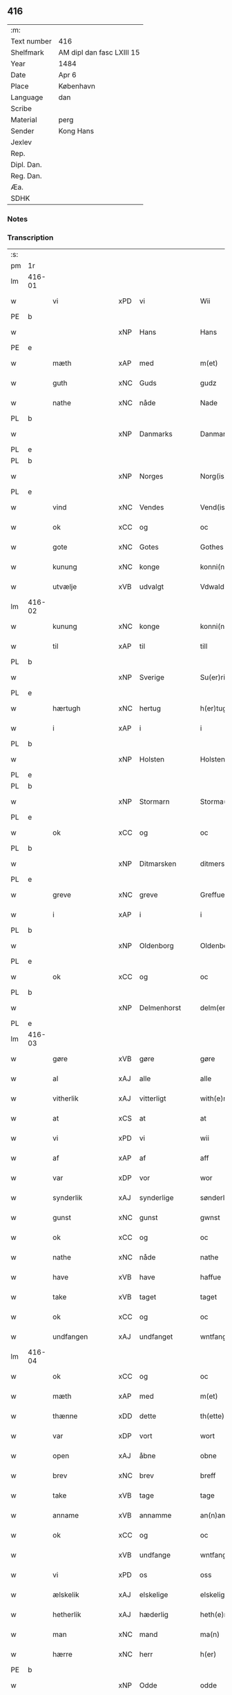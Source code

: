 ** 416
| :m:         |                           |
| Text number | 416                       |
| Shelfmark   | AM dipl dan fasc LXIII 15 |
| Year        | 1484                      |
| Date        | Apr 6                     |
| Place       | København                 |
| Language    | dan                       |
| Scribe      |                           |
| Material    | perg                      |
| Sender      | Kong Hans                 |
| Jexlev      |                           |
| Rep.        |                           |
| Dipl. Dan.  |                           |
| Reg. Dan.   |                           |
| Æa.         |                           |
| SDHK        |                           |

*** Notes


*** Transcription
| :s: |        |                  |                |   |   |                  |                  |   |   |   |   |     |   |   |    |        |
| pm  | 1r     |                  |                |   |   |                  |                  |   |   |   |   |     |   |   |    |        |
| lm  | 416-01 |                  |                |   |   |                  |                  |   |   |   |   |     |   |   |    |        |
| w   |        | vi               | xPD            | vi  |   | Wii              | Wii              |   |   |   |   | dan |   |   |    | 416-01 |
| PE  | b      |                  |                |   |   |                  |                  |   |   |   |   |     |   |   |    |        |
| w   |        |               | xNP            | Hans  |   | Hans             | Han             |   |   |   |   | dan |   |   |    | 416-01 |
| PE  | e      |                  |                |   |   |                  |                  |   |   |   |   |     |   |   |    |        |
| w   |        | mæth             | xAP            | med  |   | m(et)            | mꝫ               |   |   |   |   | dan |   |   |    | 416-01 |
| w   |        | guth             | xNC            | Guds  |   | gudz             | gudz             |   |   |   |   | dan |   |   |    | 416-01 |
| w   |        | nathe            | xNC            | nåde  |   | Nade             | Nade             |   |   |   |   | dan |   |   |    | 416-01 |
| PL  | b      |                  |                |   |   |                  |                  |   |   |   |   |     |   |   |    |        |
| w   |        |          | xNP            | Danmarks  |   | Danmarcks        | Danmaꝛck        |   |   |   |   | dan |   |   |    | 416-01 |
| PL  | e      |                  |                |   |   |                  |                  |   |   |   |   |     |   |   |    |        |
| PL  | b      |                  |                |   |   |                  |                  |   |   |   |   |     |   |   |    |        |
| w   |        |             | xNP            | Norges  |   | Norg(is)         | Noꝛgꝭ            |   |   |   |   | dan |   |   |    | 416-01 |
| PL  | e      |                  |                |   |   |                  |                  |   |   |   |   |     |   |   |    |        |
| w   |        | vind             | xNC            | Vendes  |   | Vend(is)         | Vendꝭ            |   |   |   |   | dan |   |   |    | 416-01 |
| w   |        | ok               | xCC            | og  |   | oc               | oc               |   |   |   |   | dan |   |   |    | 416-01 |
| w   |        | gote           | xNC            | Gotes  |   | Gothes           | Gothe           |   |   |   |   | dan |   |   |    | 416-01 |
| w   |        | kunung           | xNC            | konge  |   | konni(n)g        | konni̅g           |   |   |   |   | dan |   |   |    | 416-01 |
| w   |        | utvælje           | xVB            | udvalgt  |   | Vdwaldh          | Vdwaldh          |   |   |   |   | dan |   |   |    | 416-01 |
| lm  | 416-02 |                  |                |   |   |                  |                  |   |   |   |   |     |   |   |    |        |
| w   |        | kunung           | xNC            | konge  |   | konni(n)g        | konni̅g           |   |   |   |   | dan |   |   |    | 416-02 |
| w   |        | til              | xAP            | til  |   | till             | tıll             |   |   |   |   | dan |   |   |    | 416-02 |
| PL  | b      |                  |                |   |   |                  |                  |   |   |   |   |     |   |   |    |        |
| w   |        |            | xNP            | Sverige  |   | Su(er)rige       | uꝛıge          |   |   |   |   | dan |   |   |    | 416-02 |
| PL  | e      |                  |                |   |   |                  |                  |   |   |   |   |     |   |   |    |        |
| w   |        | hærtugh          | xNC            | hertug  |   | h(er)tug         | htug            |   |   |   |   | dan |   |   |    | 416-02 |
| w   |        | i                | xAP            | i  |   | i                | i                |   |   |   |   | dan |   |   |    | 416-02 |
| PL  | b      |                  |                |   |   |                  |                  |   |   |   |   |     |   |   |    |        |
| w   |        |            | xNP            | Holsten  |   | Holsten          | Holſten          |   |   |   |   | dan |   |   |    | 416-02 |
| PL  | e      |                  |                |   |   |                  |                  |   |   |   |   |     |   |   |    |        |
| PL  | b      |                  |                |   |   |                  |                  |   |   |   |   |     |   |   |    |        |
| w   |        |          | xNP            | Stormarn  |   | Storma(re)n      | toꝛman         |   |   |   |   | dan |   |   |    | 416-02 |
| PL  | e      |                  |                |   |   |                  |                  |   |   |   |   |     |   |   |    |        |
| w   |        | ok               | xCC            | og  |   | oc               | oc               |   |   |   |   | dan |   |   |    | 416-02 |
| PL  | b      |                  |                |   |   |                  |                  |   |   |   |   |     |   |   |    |        |
| w   |        |        | xNP            | Ditmarsken  |   | ditmersche(n)    | dıtmeꝛſche̅       |   |   |   |   | dan |   |   |    | 416-02 |
| PL  | e      |                  |                |   |   |                  |                  |   |   |   |   |     |   |   |    |        |
| w   |        | greve            | xNC            | greve  |   | Greffue          | Gꝛeffue          |   |   |   |   | dan |   |   |    | 416-02 |
| w   |        | i                | xAP            | i  |   | i                | i                |   |   |   |   | dan |   |   |    | 416-02 |
| PL  | b      |                  |                |   |   |                  |                  |   |   |   |   |     |   |   |    |        |
| w   |        |          | xNP            | Oldenborg  |   | Oldenborg        | Oldenboꝛg        |   |   |   |   | dan |   |   |    | 416-02 |
| PL  | e      |                  |                |   |   |                  |                  |   |   |   |   |     |   |   |    |        |
| w   |        | ok               | xCC            | og  |   | oc               | oc               |   |   |   |   | dan |   |   |    | 416-02 |
| PL  | b      |                  |                |   |   |                  |                  |   |   |   |   |     |   |   |    |        |
| w   |        |        | xNP            | Delmenhorst  |   | delm(en)horst    | delm̅horſt        |   |   |   |   | dan |   |   |    | 416-02 |
| PL  | e      |                  |                |   |   |                  |                  |   |   |   |   |     |   |   |    |        |
| lm  | 416-03 |                  |                |   |   |                  |                  |   |   |   |   |     |   |   |    |        |
| w   |        | gøre             | xVB            | gøre  |   | gøre             | gøꝛe             |   |   |   |   | dan |   |   |    | 416-03 |
| w   |        | al               | xAJ            | alle  |   | alle             | alle             |   |   |   |   | dan |   |   |    | 416-03 |
| w   |        | vitherlik        | xAJ            | vitterligt  |   | with(e)rligt     | wıthꝛlıgt       |   |   |   |   | dan |   |   |    | 416-03 |
| w   |        | at               | xCS            | at  |   | at               | at               |   |   |   |   | dan |   |   |    | 416-03 |
| w   |        | vi               | xPD            | vi  |   | wii              | wii              |   |   |   |   | dan |   |   |    | 416-03 |
| w   |        | af               | xAP            | af  |   | aff              | aff              |   |   |   |   | dan |   |   |    | 416-03 |
| w   |        | var             | xDP            | vor  |   | wor              | wor              |   |   |   |   | dan |   |   |    | 416-03 |
| w   |        | synderlik        | xAJ            | synderlige  |   | sønderlige       | ſønderlıge       |   |   |   |   | dan |   |   |    | 416-03 |
| w   |        | gunst            | xNC            | gunst  |   | gwnst            | gwnſt            |   |   |   |   | dan |   |   |    | 416-03 |
| w   |        | ok               | xCC            | og  |   | oc               | oc               |   |   |   |   | dan |   |   |    | 416-03 |
| w   |        | nathe            | xNC            | nåde  |   | nathe            | nathe            |   |   |   |   | dan |   |   |    | 416-03 |
| w   |        | have             | xVB            | have  |   | haffue           | haffue           |   |   |   |   | dan |   |   |    | 416-03 |
| w   |        | take             | xVB            | taget  |   | taget            | taget            |   |   |   |   | dan |   |   |    | 416-03 |
| w   |        | ok               | xCC            | og  |   | oc               | oc               |   |   |   |   | dan |   |   |    | 416-03 |
| w   |        | undfangen         | xAJ            | undfanget  |   | wntfanget        | wntfanget        |   |   |   |   | dan |   |   |    | 416-03 |
| lm  | 416-04 |                  |                |   |   |                  |                  |   |   |   |   |     |   |   |    |        |
| w   |        | ok               | xCC            | og  |   | oc               | oc               |   |   |   |   | dan |   |   |    | 416-04 |
| w   |        | mæth             | xAP            | med  |   | m(et)            | mꝫ               |   |   |   |   | dan |   |   |    | 416-04 |
| w   |        | thænne           | xDD            | dette  |   | th(ette)         | thꝫͤ              |   |   |   |   | dan |   |   |    | 416-04 |
| w   |        | var           | xDP            | vort  |   | wort             | woꝛt             |   |   |   |   | dan |   |   |    | 416-04 |
| w   |        | open             | xAJ            | åbne  |   | obne             | obne             |   |   |   |   | dan |   |   |    | 416-04 |
| w   |        | brev             | xNC            | brev  |   | breff            | bꝛeff            |   |   |   |   | dan |   |   |    | 416-04 |
| w   |        | take             | xVB            | tage  |   | tage             | tage             |   |   |   |   | dan |   |   |    | 416-04 |
| w   |        | anname           | xVB            | annamme  |   | an(n)ame         | ana̅me            |   |   |   |   | dan |   |   |    | 416-04 |
| w   |        | ok               | xCC            | og  |   | oc               | oc               |   |   |   |   | dan |   |   |    | 416-04 |
| w   |        |                | xVB            | undfange  |   | wntfange         | wntfange         |   |   |   |   | dan |   |   |    | 416-04 |
| w   |        | vi               | xPD            | os  |   | oss              | oſſ              |   |   |   |   | dan |   |   |    | 416-04 |
| w   |        | ælskelik         | xAJ            | elskelige  |   | elskelige        | elſkelıge        |   |   |   |   | dan |   |   |    | 416-04 |
| w   |        | hetherlik        | xAJ            | hæderlig  |   | heth(e)rlig      | hethꝛlıg        |   |   |   |   | dan |   |   |    | 416-04 |
| w   |        | man              | xNC            | mand  |   | ma(n)            | ma̅               |   |   |   |   | dan |   |   |    | 416-04 |
| w   |        | hærre            | xNC            | herr  |   | h(er)            | h               |   |   |   |   | dan |   |   |    | 416-04 |
| PE  | b      |                  |                |   |   |                  |                  |   |   |   |   |     |   |   |    |        |
| w   |        |               | xNP            | Odde  |   | odde             | odde             |   |   |   |   | dan |   |   |    | 416-04 |
| lm  | 416-05 |                  |                |   |   |                  |                  |   |   |   |   |     |   |   |    |        |
| w   |        |            | xNP            | Hansen  |   | hanss(øn)        | hanſ            |   |   |   |   | dan |   |   |    | 416-05 |
| PE  | e      |                  |                |   |   |                  |                  |   |   |   |   |     |   |   |    |        |
| w   |        | kantor           | xNC            | kantor  |   | cantor           | cantor           |   |   |   |   | dan |   |   |    | 416-05 |
| w   |        | i                | xAP            | i  |   | i                | i                |   |   |   |   | dan |   |   |    | 416-05 |
| PL  | b      |                  |                |   |   |                  |                  |   |   |   |   |     |   |   |    |        |
| w   |        |           | xNP            | Roskilde  |   | Roskilde         | Roſkılde         |   |   |   |   | dan |   |   |    | 416-05 |
| PL  | e      |                  |                |   |   |                  |                  |   |   |   |   |     |   |   |    |        |
| w   |        | han              | xPD            | hans  |   | hans             | han             |   |   |   |   | dan |   |   |    | 416-05 |
| w   |        | goths            | xNC            | gods  |   | gotz             | gotz             |   |   |   |   | dan |   |   |    | 416-05 |
| w   |        | røre         | xVB            | rørendes  |   | rør(e)nd(is)     | rørndꝭ          |   |   |   |   | dan |   |   |    | 416-05 |
| w   |        | ok               | xVB            | og  |   | oc               | oc               |   |   |   |   | dan |   |   |    | 416-05 |
| w   |        | røre        | xVB            | urørendes  |   | wrør(e)nd(is)    | wrørndꝭ         |   |   |   |   | dan |   |   |    | 416-05 |
| w   |        | ehva             | xPD            | ihvad  |   | ehwat            | ehwat            |   |   |   |   | dan |   |   |    | 416-05 |
| w   |        | thæn             | xPD            | det  |   | th(et)           | thꝫ              |   |   |   |   | dan |   |   |    | 416-05 |
| w   |        | hældst           | xAV            | helst  |   | helst            | helſt            |   |   |   |   | dan |   |   |    | 416-05 |helst
| w   |        | være             | xVB            | er  |   | er               | er               |   |   |   |   | dan |   |   |    | 416-05 |
| w   |        | æller            | xCC            | eller  |   | ell(e)r          | ellꝛ            |   |   |   |   | dan |   |   |    | 416-05 |
| w   |        | nævne            | xVB            | nævnes  |   | neffnes          | neffne          |   |   |   |   | dan |   |   |    | 416-05 |
| w   |        | kunne            | xVB            | kan  |   | kan              | ka              |   |   |   |   | dan |   |   |    | 416-05 |
| lm  | 416-06 |                  |                |   |   |                  |                  |   |   |   |   |     |   |   |    |        |
| w   |        | hjon             | xNC            | hjon  |   | hion             | hıo             |   |   |   |   | dan |   |   |    | 416-06 |
| w   |        | varthneth         | xNC            | vorned  |   | wortnede         | woꝛtnede         |   |   |   |   | dan |   |   |    | 416-06 |
| w   |        | ok               | xCC            | og  |   | oc               | oc               |   |   |   |   | dan |   |   |    | 416-06 |
| w   |        | thjanere         | xNC            | tjenere  |   | {thiener(e)}     | {thiener}       |   |   |   |   | dan |   |   |    | 416-06 |
| w   |        | ok               | xCC            | og  |   | Oc               | Oc               |   |   |   |   | dan |   |   |    | 416-06 |
| w   |        |            | XX            |   |   | 00{del(er)}      | 00{del̅}          |   |   |   |   | dan |   |   |    | 416-06 |
| w   |        | var             | xDP            | vore  |   | wore             | woꝛe             |   |   |   |   | dan |   |   |    | 416-06 |
| w   |        | ok               | xCC            | og  |   | oc               | oc               |   |   |   |   | dan |   |   |    | 416-06 |
| w   |        | krone            | xNC            | kronens  |   | krone(n)s        | krone̅           |   |   |   |   | dan |   |   |    | 416-06 |
| w   |        | kirkje           | xNC            | kirker  |   | kirker           | kırker           |   |   |   |   | dan |   |   |    | 416-06 |
| w   |        | ok               | xCC            | og  |   | oc               | oc               |   |   |   |   | dan |   |   |    | 416-06 |
| w   |        | goths            | xNC            | gods  |   | gotz             | gotz             |   |   |   |   | dan |   |   |    | 416-06 |
| w   |        | sum              | xRP            | som  |   | Som              | om              |   |   |   |   | dan |   |   |    | 416-06 |
| w   |        | ligje            | xVB            | ligger  |   | ligger           | lıgger           |   |   |   |   | dan |   |   |    | 416-06 |
| w   |        | til         | xAP            | til  |   | 00{till}00       | 00{till}00       |   |   |   |   | dan |   |   |    | 416-06 |
| lm  | 416-07 |                  |                |   |   |                  |                  |   |   |   |   |     |   |   |    |        |
| w   |        | var              | xDP            | vor  |   | wor              | wor              |   |   |   |   | dan |   |   |    | 416-07 |
| w   |        | kapel            | xNC            | kapel  |   | Capelle          | Capelle          |   |   |   |   | dan |   |   |    | 416-07 |
| w   |        | uti              | xAP            | udi  |   | vdi              | vdi              |   |   |   |   | dan |   |   |    | 416-07 |
| PL  | b      |                  |                |   |   |                  |                  |   |   |   |   |     |   |   |    |        |
| w   |        |           | xNP            | Roskilde  |   | roskilde         | roſkilde         |   |   |   |   | dan |   |   |    | 416-07 |
| PL  | e      |                  |                |   |   |                  |                  |   |   |   |   |     |   |   |    |        |
| w   |        | sum              | xRP            | som  |   | {som}            | {ſo}            |   |   |   |   | dan |   |   |    | 416-07 |
| w   |        |              | XX            |   |   | 00000            | 00000            |   |   |   |   | dan |   |   |    | 416-07 |
| w   |        |              | XX            |   |   | 00000            | 00000            |   |   |   |   | dan |   |   |    | 416-07 |
| w   |        | af               | xAP            | af  |   | aff              | aff              |   |   |   |   | dan |   |   |    | 416-07 |
| w   |        | vi               | xPD            | os  |   | oss              | oſſ              |   |   |   |   | dan |   |   |    | 416-07 |
| w   |        | uti              | xAV            | udi  |   | vdi              | vdi              |   |   |   |   | dan |   |   |    | 416-07 |
| w   |        | var             | xDP            | være  |   | wær(e)           | wær             |   |   |   |   | dan |   |   |    | 416-07 |
| w   |        | have             | xNC            | har  |   | haffu(er)        | haffu           |   |   |   |   | dan |   |   |    | 416-07 |
| w   |        | uti              | xAV            | udi  |   | vdi              | vdi              |   |   |   |   | dan |   |   |    | 416-07 |
| w   |        | var             | xDP            | vor  |   | wor              | wor              |   |   |   |   | dan |   |   |    | 416-07 |
| w   |        | kununglik       | xAJ            | kongelige  |   | konni(n)xlige    | konnı̅xlige       |   |   |   |   | dan |   |   |    | 416-07 |
| w   |        | frith            | xNC            | fred  |   | {friid}          | {friid}          |   |   |   |   | dan |   |   |    | 416-07 |
| lm  | 416-08 |                  |                |   |   |                  |                  |   |   |   |   |     |   |   |    |        |
| w   |        | hæghn             | xNC            | hegn  |   | {hegn}           | {hegn}           |   |   |   |   | dan |   |   |    | 416-08 |
| w   |        | værn             | xNC            | værn  |   | wern             | weꝛn             |   |   |   |   | dan |   |   |    | 416-08 |
| w   |        | ok               | xCC            | og  |   | oc               | oc               |   |   |   |   | dan |   |   |    | 416-08 |
| w   |        |        | xNC            | beskyttelse  |   | besk{yttelse}    | beſk{yttelse}    |   |   |   |   | dan |   |   |    | 416-08 |
| w   |        |            | XX            |   |   | 0000000          | 0000000          |   |   |   |   | dan |   |   |    | 416-08 |
| w   |        |             | XX            |   |   | 000000           | 000000           |   |   |   |   | dan |   |   |    | 416-08 |
| w   |        | at               | xIM            | at  |   | at               | at               |   |   |   |   | dan |   |   | =  | 416-08 |
| w   |        | forsvare         | xVB            | forsvare  |   | forswar(e)       | foꝛſwar         |   |   |   |   | dan |   |   | == | 416-08 |
| w   |        | ok               | xCC            | og  |   | oc               | oc               |   |   |   |   | dan |   |   |    | 416-08 |
| w   |        | fordaghthinge      | xVB            | fordagtinge  |   | fordeytinge      | fordeytinge      |   |   |   |   | dan |   |   |    | 416-08 |
| w   |        | til              | xAP            | til  |   | til              | til              |   |   |   |   | dan |   |   |    | 416-08 |
| w   |        | ræt              | xNC            | rette  |   | rette            | rette            |   |   |   |   | dan |   |   |    | 416-08 |
| w   |        | thæn             | xPD            | den  |   | {Th(e)n}         | {Thn}            |   |   |   |   | dan |   |   |    | 416-08 |
| w   |        |           | XX            |   |   | 00000{yw}0       | 00000{yw}0       |   |   |   |   | dan |   |   |    | 416-08 |
| lm  | 416-09 |                  |                |   |   |                  |                  |   |   |   |   |     |   |   |    |        |
| w   |        | vi               | xPD            | vi  |   | wii              | wii              |   |   |   |   | dan |   |   |    | 416-09 |
| w   |        | al               | xAJ            | alle  |   | alle             | alle             |   |   |   |   | dan |   |   |    | 416-09 |
| w   |        | ehva             | xPD            | ihvo  |   | ehwo             | ehwo             |   |   |   |   | dan |   |   |    | 416-09 |
| w   |        | thæn             | xPD            | de  |   | the              | the              |   |   |   |   | dan |   |   |    | 416-09 |
| w   |        | hældst           | xAV            | helst  |   | helst            | helſt            |   |   |   |   | dan |   |   |    | 416-09 |
| w   |        | være              | xVB            | ere  |   | {ær(e)}          | {ær}            |   |   |   |   | dan |   |   |    | 416-09 |
| w   |        | æller            | xCC            | eller  |   | {ell(e)r}        | {ellr}          |   |   |   |   | dan |   |   |    | 416-09 |
| w   |        |             | XX            |   |   | w0000            | w0000            |   |   |   |   | dan |   |   |    | 416-09 |
| w   |        | kunne            | xVB            | kunne  |   | kwnne            | kwnne            |   |   |   |   | dan |   |   |    | 416-09 |
| w   |        | ok               | xCC            | og  |   | oc               | oc               |   |   |   |   | dan |   |   |    | 416-09 |
| w   |        | særdeles         | xAV            | særdeles  |   | s(er)delis       | delı           |   |   |   |   | dan |   |   |    | 416-09 |
| w   |        | var             | xDP            | vore  |   | wore             | woꝛe             |   |   |   |   | dan |   |   |    | 416-09 |
| w   |        | foghet         | xNC            | foged  |   | foghethe         | foghethe         |   |   |   |   | dan |   |   |    | 416-09 |
| w   |        | ok               | xCC            | og  |   | oc               | oc               |   |   |   |   | dan |   |   |    | 416-09 |
| w   |        | æmbætesman        | xNC            | embedsmænd  |   | embetzme(n)      | embetzme̅         |   |   |   |   | dan |   |   |    | 416-09 |
| lm  | 416-10 |                  |                |   |   |                  |                  |   |   |   |   |     |   |   |    |        |
| w   |        | forskreven       | xAJ            | forskrevne  |   | forsc(re)ffne    | foꝛſcͤffne        |   |   |   |   | dan |   |   |    | 416-10 |
| w   |        | hærre            | xNC            | herr  |   | h(er)            | h               |   |   |   |   | dan |   |   |    | 416-10 |
| PE  | b      |                  |                |   |   |                  |                  |   |   |   |   |     |   |   |    |        |
| w   |        |               | xNP            | Odde  |   | odde             | odde             |   |   |   |   | dan |   |   |    | 416-10 |
| w   |        |            | xNP            | Hansen  |   | hanss(øn)        | hanſ            |   |   |   |   | dan |   |   |    | 416-10 |
| PE  | e      |                  |                |   |   |                  |                  |   |   |   |   |     |   |   |    |        |
| w   |        | upa              | xAP            | opå  |   | vpa              | vpa              |   |   |   |   | dan |   |   |    | 416-10 |
| w   |        | persone          | xNC            | person  |   | p(er)s{one}      | ꝑſ{one}          |   |   |   |   | dan |   |   |    | 416-10 |
| w   |        | goths            | xNC            | gods  |   | gotz             | gotz             |   |   |   |   | dan |   |   |    | 416-10 |
| w   |        | hjon             | xNC            | hjon  |   | hion             | hion             |   |   |   |   | dan |   |   |    | 416-10 |
| w   |        | varthneth         | xNC            | vorned  |   | wortnede         | woꝛtnede         |   |   |   |   | dan |   |   |    | 416-10 |
| w   |        | thjanere         | xNC            | tjenere  |   | thienere         | thieneꝛe         |   |   |   |   | dan |   |   |    | 416-10 |
| w   |        | æller            | xCC            | eller  |   | ell(e)r          | ellꝛ            |   |   |   |   | dan |   |   |    | 416-10 |
| w   |        | ok               | xAV            | og  |   | oc               | oc               |   |   |   |   | dan |   |   |    | 416-10 |
| w   |        | upa              | xAP            | opå  |   | vpa              | vpa              |   |   |   |   | dan |   |   |    | 416-10 |
| w   |        | forskreven       | xAJ            | forskrevne  |   | {for}sc(re)ffne  | {foꝛ}ſcͤffne      |   |   |   |   | dan |   |   |    | 416-10 |
| lm  | 416-11 |                  |                |   |   |                  |                  |   |   |   |   |     |   |   |    |        |
| w   |        | kirkje           | xNC            | kirker  |   | kirker           | kırker           |   |   |   |   | dan |   |   |    | 416-11 |
| w   |        | ok               | xCC            | og  |   | oc               | oc               |   |   |   |   | dan |   |   |    | 416-11 |
| w   |        | goths            | xNC            | gods  |   | gotz             | gotz             |   |   |   |   | dan |   |   |    | 416-11 |
| w   |        | sum              | xRP            | som  |   | so(m)            | ſo̅               |   |   |   |   | dan |   |   |    | 416-11 |
| w   |        | ligje            | xVB            | ligger  |   | ligg(er)         | lıgg            |   |   |   |   | dan |   |   |    | 416-11 |
| w   |        | til              | xAP            | til  |   | till             | till             |   |   |   |   | dan |   |   |    | 416-11 |
| w   |        | fornævnd         | xAJ            | fornævnte  |   | for(nefnde)      | foꝛᷠͤ              |   |   |   |   | dan |   |   |    | 416-11 |
| w   |        | var              | xDP            | vor  |   | wor              | wor              |   |   |   |   | dan |   |   |    | 416-11 |
| w   |        | kapel            | xNC            | kapel  |   | Capelle          | Capelle          |   |   |   |   | dan |   |   |    | 416-11 |
| w   |        | hær+i+mot          | xAV            | herimod  |   | h(er) amod       | h amod          |   |   |   |   | dan |   |   |    | 416-11 |
| w   |        | æller            | xCC            | eller  |   | ell(e)r          | ellꝛ            |   |   |   |   | dan |   |   |    | 416-11 |
| w   |        | uti              | xAV            | udi  |   | vdi              | vdi              |   |   |   |   | dan |   |   |    | 416-11 |
| w   |        | at               | xIM            | at  |   | at               | at               |   |   |   |   | dan |   |   | =  | 416-11 |
| w   |        | hindre           | xVB            | hindre  |   | hindre           | hındꝛe           |   |   |   |   | dan |   |   | == | 416-11 |
| w   |        | æller            | xCC            | eller  |   | eller            | eller            |   |   |   |   | dan |   |   |    | 416-11 |
| lm  | 416-12 |                  |                |   |   |                  |                  |   |   |   |   |     |   |   |    |        |
| w   |        | hinder           | xNC            | hindre  |   | hindre           | hındꝛe           |   |   |   |   | dan |   |   |    | 416-12 |
| w   |        | late             | xVB            | lade  |   | lade             | lade             |   |   |   |   | dan |   |   |    | 416-12 |
| w   |        | møte            | xVB            | møde  |   | møde             | møde             |   |   |   |   | dan |   |   |    | 416-12 |
| w   |        | umake            | xAJ            | umage  |   | vmage            | vmage            |   |   |   |   | dan |   |   |    | 416-12 |
| w   |        | plats          | xNC            | pladse  |   | platzse          | platzſe          |   |   |   |   | dan |   |   |    | 416-12 |
| w   |        | dele             | xVB            | dele  |   | dele             | dele             |   |   |   |   | dan |   |   |    | 416-12 |
| w   |        | uforrætte        | xVB            | uforrette  |   | uforr(e)tte      | uforrtte        |   |   |   |   | dan |   |   |    | 416-12 |
| w   |        | æller            | xCC            | eller  |   | ell(e)r          | ellꝛ            |   |   |   |   | dan |   |   |    | 416-12 |
| w   |        | noker            | xPD            | noget  |   | noget            | noget            |   |   |   |   | dan |   |   |    | 416-12 |
| w   |        | at               | xIM            | at  |   | at               | at               |   |   |   |   | dan |   |   | =  | 416-12 |
| w   |        | bevare           | xVB            | bevare  |   | bewar(e)         | bewar           |   |   |   |   | dan |   |   | == | 416-12 |
| w   |        | sik           | xPD            | sig  |   | sigh             | ſıgh             |   |   |   |   | dan |   |   |    | 416-12 |
| w   |        | mæth             | xAP            | med  |   | m(et)            | mꝫ               |   |   |   |   | dan |   |   |    | 416-12 |
| w   |        | forskreven       | xAJ            | forskrevne  |   | forsc(re)ffne    | foꝛſcͤffne        |   |   |   |   | dan |   |   |    | 416-12 |
| lm  | 416-13 |                  |                |   |   |                  |                  |   |   |   |   |     |   |   |    |        |
| w   |        | kirkje           | xNC            | kirker  |   | kirker           | kırker           |   |   |   |   | dan |   |   |    | 416-13 |
| w   |        | goths            | xNC            | gods  |   | gotz             | gotz             |   |   |   |   | dan |   |   |    | 416-13 |
| w   |        | æller            | xCC            | eller  |   | ell(e)r          | ellꝛ            |   |   |   |   | dan |   |   |    | 416-13 |
| w   |        | thjanere         | xNC            | tjenere  |   | thienere         | thıeneꝛe         |   |   |   |   | dan |   |   |    | 416-13 |
| w   |        | sum              | xRP            | som  |   | som              | ſo              |   |   |   |   | dan |   |   |    | 416-13 |
| w   |        | han              | xPD            | ham  |   | ha(n)nu(m)       | ha̅nu̅             |   |   |   |   | dan |   |   |    | 416-13 |
| w   |        | tilhøre          | xVB            | tilhører  |   | tilhør(e)r       | tılhørr         |   |   |   |   | dan |   |   |    | 416-13 |
| w   |        | uti              | xAP            | udi  |   | vdi              | vdi              |   |   |   |   | dan |   |   |    | 416-13 |
| w   |        | noker            | xPD            | nogen  |   | nog(er)          | nog             |   |   |   |   | dan |   |   |    | 416-13 |
| w   |        | mate             | xNC            | måde  |   | made             | made             |   |   |   |   | dan |   |   |    | 416-13 |
| w   |        | under            | xAP            | under  |   | wnder            | wnder            |   |   |   |   | dan |   |   |    | 416-13 |
| w   |        | var             | xDP            | vor  |   | wor              | wor              |   |   |   |   | dan |   |   |    | 416-13 |
| w   |        | kununglik       | xAJ            | kongelige  |   | konni(n)xlige    | konnı̅xlıge       |   |   |   |   | dan |   |   |    | 416-13 |
| lm  | 416-14 |                  |                |   |   |                  |                  |   |   |   |   |     |   |   |    |        |
| w   |        | hævnd            | xNC            | hævn  |   | heffnd           | heffnd           |   |   |   |   | dan |   |   |    | 416-14 |
| w   |        | ok               | xCC            | og  |   | oc               | oc               |   |   |   |   | dan |   |   |    | 416-14 |
| w   |        | aræthe          | xNC            | åræde  |   | arrethe          | arꝛethe          |   |   |   |   | dan |   |   |    | 416-14 |
| w   |        | in               | lat            |   |   | In               | In               |   |   |   |   | lat |   |   |    | 416-14 |
| w   |        | cuius            | lat            |   |   | cui(us)          | cui             |   |   |   |   | lat |   |   |    | 416-14 |
| w   |        | nostre           | lat            |   |   | n(ost)re         | nr̅e              |   |   |   |   | lat |   |   |    | 416-14 |
| w   |        | proteccionis     | lat            |   |   | p(ro)tecc(ionis) | ꝓteccꝭ           |   |   |   |   | lat |   |   |    | 416-14 |
| w   |        | testimonium      | lat            |   |   | testi(m)oniu(m)  | teſtı̅onıu̅        |   |   |   |   | lat |   |   |    | 416-14 |
| w   |        | Secretis         | lat            |   |   | Secret(is)       | ecretꝭ          |   |   |   |   | lat |   |   |    | 416-14 |
| w   |        | nostrum          | lat            |   |   | n(ost)r(u)m      | nr̅m              |   |   |   |   | lat |   |   |    | 416-14 |
| w   |        | presentibus      | lat            |   |   | p(rese)ntib(us)  | pn̅tıb           |   |   |   |   | lat |   |   |    | 416-14 |
| w   |        | inferius         | lat            |   |   | inferi(us)       | ınfeꝛi          |   |   |   |   | lat |   |   |    | 416-14 |
| w   |        | est              | lat            |   |   | est              | eſt              |   |   |   |   | lat |   |   |    | 416-14 |
| lm  | 416-15 |                  |                |   |   |                  |                  |   |   |   |   |     |   |   |    |        |
| w   |        | Appensum         | lat            |   |   | Appens(um)       | Aen            |   |   |   |   | lat |   |   |    | 416-15 |
| w   |        | datum            | lat            |   |   | Dat(um)          | Datꝭ             |   |   |   |   | lat |   |   |    | 416-15 |
| w   |        | in          | lat            |   |   | In               | In               |   |   |   |   | lat |   |   |    | 416-15 |
| w   |        | castro           | lat            |   |   | castro           | caſtro           |   |   |   |   | lat |   |   |    | 416-15 |
| w   |        | nostro           | lat            |   |   | n(ost)ro         | nr̅o              |   |   |   |   | lat |   |   |    | 416-15 |
| PL  | b      |                  |                |   |   |                  |                  |   |   |   |   |     |   |   |    |        |
| w   |        | haffnensis       | lat            |   |   | haffnen(sis)     | haffne̅          |   |   |   |   | lat |   |   |    | 416-15 |
| PL  | e      |                  |                |   |   |                  |                  |   |   |   |   |     |   |   |    |        |
| w   |        | die              | lat            |   |   | die              | die              |   |   |   |   | lat |   |   |    | 416-15 |
| w   |        | beati            | lat            |   |   | b(ea)ti          | btı̅              |   |   |   |   | lat |   |   |    | 416-15 |
| w   |        | Sixti            | lat            |   |   | Sixti            | ıxti            |   |   |   |   | lat |   |   |    | 416-15 |
| w   |        | pape             | lat            |   |   | p(a)pe           | ̲ᷓe               |   |   |   |   | lat |   |   |    | 416-15 |
| w   |        | æt               | lat            |   |   | (et)             | ⁊                |   |   |   |   | lat |   |   |    | 416-15 |
| w   |        | martyris         | lat            |   |   | m(arty)r(is)     | mᷓrꝭ              |   |   |   |   | lat |   |   |    | 416-15 |
| w   |        | anno             | lat            |   |   | Anno             | Anno             |   |   |   |   | lat |   |   | =  | 416-15 |
| w   |        | domini           | lat            |   |   | domini           | domini           |   |   |   |   | lat |   |   | == | 416-15 |
| lm  | 416-16 |                  |                |   |   |                  |                  |   |   |   |   |     |   |   |    |        |
| w   |        | millesimo        | lat            |   |   | millesimo        | ılleſımo        |   |   |   |   | lat |   |   | =  | 416-16 |
| w   |        | quadringentesimo | lat            |   |   | quadringentesimo | quadꝛıngenteſımo |   |   |   |   | lat |   |   |    | 416-16 |
| w   |        | Octuagesimo      | lat            |   |   | Octuagesimo      | Octuageſımo      |   |   |   |   | lat |   |   |    | 416-16 |
| w   |        | quarto           | lat            |   |   | quarto           | quaꝛto           |   |   |   |   | lat |   |   | == | 416-16 |
| :e: |        |                  |                |   |   |                  |                  |   |   |   |   |     |   |   |    |        |


